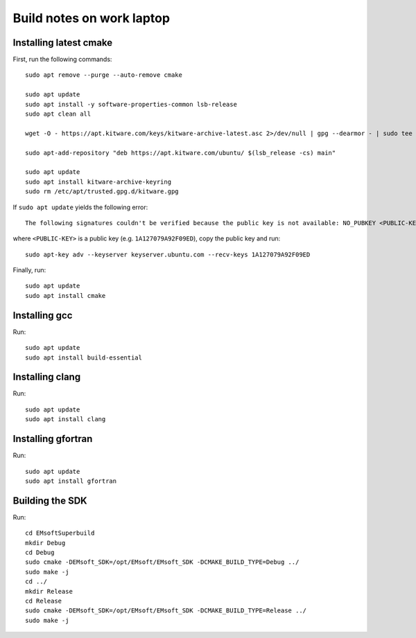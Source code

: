 Build notes on work laptop
==========================

Installing latest cmake
-----------------------

First, run the following commands::

  sudo apt remove --purge --auto-remove cmake

  sudo apt update
  sudo apt install -y software-properties-common lsb-release
  sudo apt clean all

  wget -O - https://apt.kitware.com/keys/kitware-archive-latest.asc 2>/dev/null | gpg --dearmor - | sudo tee /etc/apt/trusted.gpg.d/kitware.gpg >/dev/null

  sudo apt-add-repository "deb https://apt.kitware.com/ubuntu/ $(lsb_release -cs) main"

  sudo apt update
  sudo apt install kitware-archive-keyring
  sudo rm /etc/apt/trusted.gpg.d/kitware.gpg

If ``sudo apt update`` yields the following error::

  The following signatures couldn't be verified because the public key is not available: NO_PUBKEY <PUBLIC-KEY>

where ``<PUBLIC-KEY>`` is a public key (e.g. ``1A127079A92F09ED``), copy the
public key and run::

  sudo apt-key adv --keyserver keyserver.ubuntu.com --recv-keys 1A127079A92F09ED

Finally, run::

  sudo apt update
  sudo apt install cmake

Installing gcc
--------------

Run::

  sudo apt update
  sudo apt install build-essential

Installing clang
----------------

Run::

  sudo apt update
  sudo apt install clang

Installing gfortran
-------------------

Run::

  sudo apt update
  sudo apt install gfortran

Building the SDK
----------------

Run::

  cd EMsoftSuperbuild
  mkdir Debug
  cd Debug
  sudo cmake -DEMsoft_SDK=/opt/EMsoft/EMsoft_SDK -DCMAKE_BUILD_TYPE=Debug ../
  sudo make -j
  cd ../
  mkdir Release
  cd Release
  sudo cmake -DEMsoft_SDK=/opt/EMsoft/EMsoft_SDK -DCMAKE_BUILD_TYPE=Release ../
  sudo make -j
